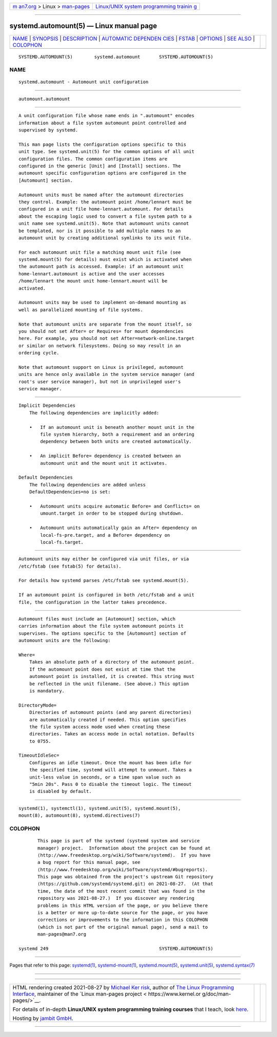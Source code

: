 .. container:: page-top

.. container:: nav-bar

   +----------------------------------+----------------------------------+
   | `m                               | `Linux/UNIX system programming   |
   | an7.org <../../../index.html>`__ | trainin                          |
   | > Linux >                        | g <http://man7.org/training/>`__ |
   | `man-pages <../index.html>`__    |                                  |
   +----------------------------------+----------------------------------+

--------------

systemd.automount(5) — Linux manual page
========================================

+-----------------------------------+-----------------------------------+
| `NAME <#NAME>`__ \|               |                                   |
| `SYNOPSIS <#SYNOPSIS>`__ \|       |                                   |
| `DESCRIPTION <#DESCRIPTION>`__ \| |                                   |
| `AUTOMATIC DEPENDEN               |                                   |
| CIES <#AUTOMATIC_DEPENDENCIES>`__ |                                   |
| \| `FSTAB <#FSTAB>`__ \|          |                                   |
| `OPTIONS <#OPTIONS>`__ \|         |                                   |
| `SEE ALSO <#SEE_ALSO>`__ \|       |                                   |
| `COLOPHON <#COLOPHON>`__          |                                   |
+-----------------------------------+-----------------------------------+
| .. container:: man-search-box     |                                   |
+-----------------------------------+-----------------------------------+

::

   SYSTEMD.AUTOMOUNT(5)        systemd.automount       SYSTEMD.AUTOMOUNT(5)

NAME
-------------------------------------------------

::

          systemd.automount - Automount unit configuration


---------------------------------------------------------

::

          automount.automount


---------------------------------------------------------------

::

          A unit configuration file whose name ends in ".automount" encodes
          information about a file system automount point controlled and
          supervised by systemd.

          This man page lists the configuration options specific to this
          unit type. See systemd.unit(5) for the common options of all unit
          configuration files. The common configuration items are
          configured in the generic [Unit] and [Install] sections. The
          automount specific configuration options are configured in the
          [Automount] section.

          Automount units must be named after the automount directories
          they control. Example: the automount point /home/lennart must be
          configured in a unit file home-lennart.automount. For details
          about the escaping logic used to convert a file system path to a
          unit name see systemd.unit(5). Note that automount units cannot
          be templated, nor is it possible to add multiple names to an
          automount unit by creating additional symlinks to its unit file.

          For each automount unit file a matching mount unit file (see
          systemd.mount(5) for details) must exist which is activated when
          the automount path is accessed. Example: if an automount unit
          home-lennart.automount is active and the user accesses
          /home/lennart the mount unit home-lennart.mount will be
          activated.

          Automount units may be used to implement on-demand mounting as
          well as parallelized mounting of file systems.

          Note that automount units are separate from the mount itself, so
          you should not set After= or Requires= for mount dependencies
          here. For example, you should not set After=network-online.target
          or similar on network filesystems. Doing so may result in an
          ordering cycle.

          Note that automount support on Linux is privileged, automount
          units are hence only available in the system service manager (and
          root's user service manager), but not in unprivileged user's
          service manager.


-------------------------------------------------------------------------------------

::

      Implicit Dependencies
          The following dependencies are implicitly added:

          •   If an automount unit is beneath another mount unit in the
              file system hierarchy, both a requirement and an ordering
              dependency between both units are created automatically.

          •   An implicit Before= dependency is created between an
              automount unit and the mount unit it activates.

      Default Dependencies
          The following dependencies are added unless
          DefaultDependencies=no is set:

          •   Automount units acquire automatic Before= and Conflicts= on
              umount.target in order to be stopped during shutdown.

          •   Automount units automatically gain an After= dependency on
              local-fs-pre.target, and a Before= dependency on
              local-fs.target.


---------------------------------------------------

::

          Automount units may either be configured via unit files, or via
          /etc/fstab (see fstab(5) for details).

          For details how systemd parses /etc/fstab see systemd.mount(5).

          If an automount point is configured in both /etc/fstab and a unit
          file, the configuration in the latter takes precedence.


-------------------------------------------------------

::

          Automount files must include an [Automount] section, which
          carries information about the file system automount points it
          supervises. The options specific to the [Automount] section of
          automount units are the following:

          Where=
              Takes an absolute path of a directory of the automount point.
              If the automount point does not exist at time that the
              automount point is installed, it is created. This string must
              be reflected in the unit filename. (See above.) This option
              is mandatory.

          DirectoryMode=
              Directories of automount points (and any parent directories)
              are automatically created if needed. This option specifies
              the file system access mode used when creating these
              directories. Takes an access mode in octal notation. Defaults
              to 0755.

          TimeoutIdleSec=
              Configures an idle timeout. Once the mount has been idle for
              the specified time, systemd will attempt to unmount. Takes a
              unit-less value in seconds, or a time span value such as
              "5min 20s". Pass 0 to disable the timeout logic. The timeout
              is disabled by default.


---------------------------------------------------------

::

          systemd(1), systemctl(1), systemd.unit(5), systemd.mount(5),
          mount(8), automount(8), systemd.directives(7)

COLOPHON
---------------------------------------------------------

::

          This page is part of the systemd (systemd system and service
          manager) project.  Information about the project can be found at
          ⟨http://www.freedesktop.org/wiki/Software/systemd⟩.  If you have
          a bug report for this manual page, see
          ⟨http://www.freedesktop.org/wiki/Software/systemd/#bugreports⟩.
          This page was obtained from the project's upstream Git repository
          ⟨https://github.com/systemd/systemd.git⟩ on 2021-08-27.  (At that
          time, the date of the most recent commit that was found in the
          repository was 2021-08-27.)  If you discover any rendering
          problems in this HTML version of the page, or you believe there
          is a better or more up-to-date source for the page, or you have
          corrections or improvements to the information in this COLOPHON
          (which is not part of the original manual page), send a mail to
          man-pages@man7.org

   systemd 249                                         SYSTEMD.AUTOMOUNT(5)

--------------

Pages that refer to this page: `systemd(1) <../man1/systemd.1.html>`__, 
`systemd-mount(1) <../man1/systemd-mount.1.html>`__, 
`systemd.mount(5) <../man5/systemd.mount.5.html>`__, 
`systemd.unit(5) <../man5/systemd.unit.5.html>`__, 
`systemd.syntax(7) <../man7/systemd.syntax.7.html>`__

--------------

--------------

.. container:: footer

   +-----------------------+-----------------------+-----------------------+
   | HTML rendering        |                       | |Cover of TLPI|       |
   | created 2021-08-27 by |                       |                       |
   | `Michael              |                       |                       |
   | Ker                   |                       |                       |
   | risk <https://man7.or |                       |                       |
   | g/mtk/index.html>`__, |                       |                       |
   | author of `The Linux  |                       |                       |
   | Programming           |                       |                       |
   | Interface <https:     |                       |                       |
   | //man7.org/tlpi/>`__, |                       |                       |
   | maintainer of the     |                       |                       |
   | `Linux man-pages      |                       |                       |
   | project <             |                       |                       |
   | https://www.kernel.or |                       |                       |
   | g/doc/man-pages/>`__. |                       |                       |
   |                       |                       |                       |
   | For details of        |                       |                       |
   | in-depth **Linux/UNIX |                       |                       |
   | system programming    |                       |                       |
   | training courses**    |                       |                       |
   | that I teach, look    |                       |                       |
   | `here <https://ma     |                       |                       |
   | n7.org/training/>`__. |                       |                       |
   |                       |                       |                       |
   | Hosting by `jambit    |                       |                       |
   | GmbH                  |                       |                       |
   | <https://www.jambit.c |                       |                       |
   | om/index_en.html>`__. |                       |                       |
   +-----------------------+-----------------------+-----------------------+

--------------

.. container:: statcounter

   |Web Analytics Made Easy - StatCounter|

.. |Cover of TLPI| image:: https://man7.org/tlpi/cover/TLPI-front-cover-vsmall.png
   :target: https://man7.org/tlpi/
.. |Web Analytics Made Easy - StatCounter| image:: https://c.statcounter.com/7422636/0/9b6714ff/1/
   :class: statcounter
   :target: https://statcounter.com/
